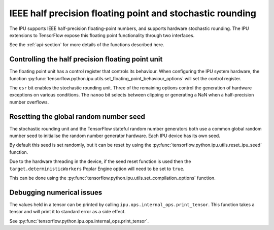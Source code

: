 IEEE half precision floating point and stochastic rounding
----------------------------------------------------------

.. TODO: what are these "two interfaces"?

The IPU supports IEEE half-precision floating-point numbers, and supports
hardware stochastic rounding.  The IPU extensions to TensorFlow expose this
floating point functionality through two interfaces.

See the :ref:`api-section` for more details of the functions described here.

Controlling the half precision floating point unit
~~~~~~~~~~~~~~~~~~~~~~~~~~~~~~~~~~~~~~~~~~~~~~~~~~

The floating point unit has a control register that controls its behaviour.
When configuring the IPU system hardware, the function
:py:func:`tensorflow.python.ipu.utils.set_floating_point_behaviour_options`
will set the control register.

The ``esr`` bit enables the stochastic rounding unit. Three of the remaining
options control the generation of hardware exceptions on various conditions.
The ``nanoo`` bit selects between clipping or generating a NaN
when a half-precision number overflows.

Resetting the global random number seed
~~~~~~~~~~~~~~~~~~~~~~~~~~~~~~~~~~~~~~~

The stochastic rounding unit and the TensorFlow stateful random number
generators both use a common global random number seed to initialise the
random number generator hardware. Each IPU device has its own seed.

By default this seed is set randomly, but it can be reset by using the
:py:func:`tensorflow.python.ipu.utils.reset_ipu_seed` function.

Due to the hardware threading in the device, if the seed reset function is used
then the ``target.deterministicWorkers`` Poplar Engine option will need to be set
to ``true``.

This can be done using the
:py:func:`tensorflow.python.ipu.utils.set_compilation_options` function.

Debugging numerical issues
~~~~~~~~~~~~~~~~~~~~~~~~~~

The values held in a tensor can be printed by calling ``ipu.ops.internal_ops.print_tensor``.
This function takes a tensor and will print it to standard error as a side
effect.

.. TODO: not documented yet?

See :py:func:`tensorflow.python.ipu.ops.internal_ops.print_tensor`.

